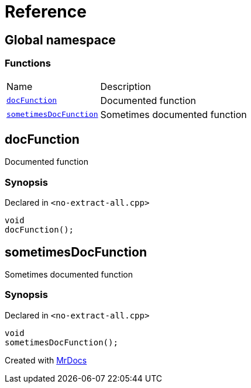 = Reference
:mrdocs:

[#index]
== Global namespace

=== Functions

[cols="1,4"]
|===
| Name| Description
| link:#docFunction[`docFunction`] 
| Documented function
| link:#sometimesDocFunction[`sometimesDocFunction`] 
| Sometimes documented function
|===

[#docFunction]
== docFunction

Documented function

=== Synopsis

Declared in `&lt;no&hyphen;extract&hyphen;all&period;cpp&gt;`

[source,cpp,subs="verbatim,replacements,macros,-callouts"]
----
void
docFunction();
----

[#sometimesDocFunction]
== sometimesDocFunction

Sometimes documented function

=== Synopsis

Declared in `&lt;no&hyphen;extract&hyphen;all&period;cpp&gt;`

[source,cpp,subs="verbatim,replacements,macros,-callouts"]
----
void
sometimesDocFunction();
----


[.small]#Created with https://www.mrdocs.com[MrDocs]#
